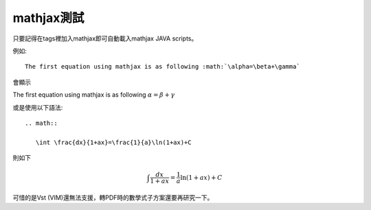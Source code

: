 .. title: 測試mathjax與Latex數學
.. slug: mathjax
.. date: 2013-05-24 16:00:33
.. tags: mathjax
.. link: 
.. description: Created at 2013-05-24 13:45:28

.. 請記得加上slug，會以slug名稱產生副檔名為.html的文章
.. 同時，別忘了加上tags喔!

************
mathjax測試
************

.. 文章起始

只要記得在tags裡加入mathjax即可自動載入mathjax JAVA scripts。

例如::

    The first equation using mathjax is as following :math:`\alpha=\beta+\gamma`

會顯示 
    
The first equation using mathjax is as following :math:`\alpha=\beta+\gamma`

或是使用以下語法::

    .. math::
      
       \int \frac{dx}{1+ax}=\frac{1}{a}\ln(1+ax)+C

則如下

.. math::

   \int \frac{dx}{1+ax}=\frac{1}{a}\ln(1+ax)+C

可惜的是Vst (VIM)還無法支援，轉PDF時的數學式子方案還要再研究一下。

.. 文章結尾

.. 超連結(URL)目的區

.. 註腳(Footnote)與引用(Citation)區

